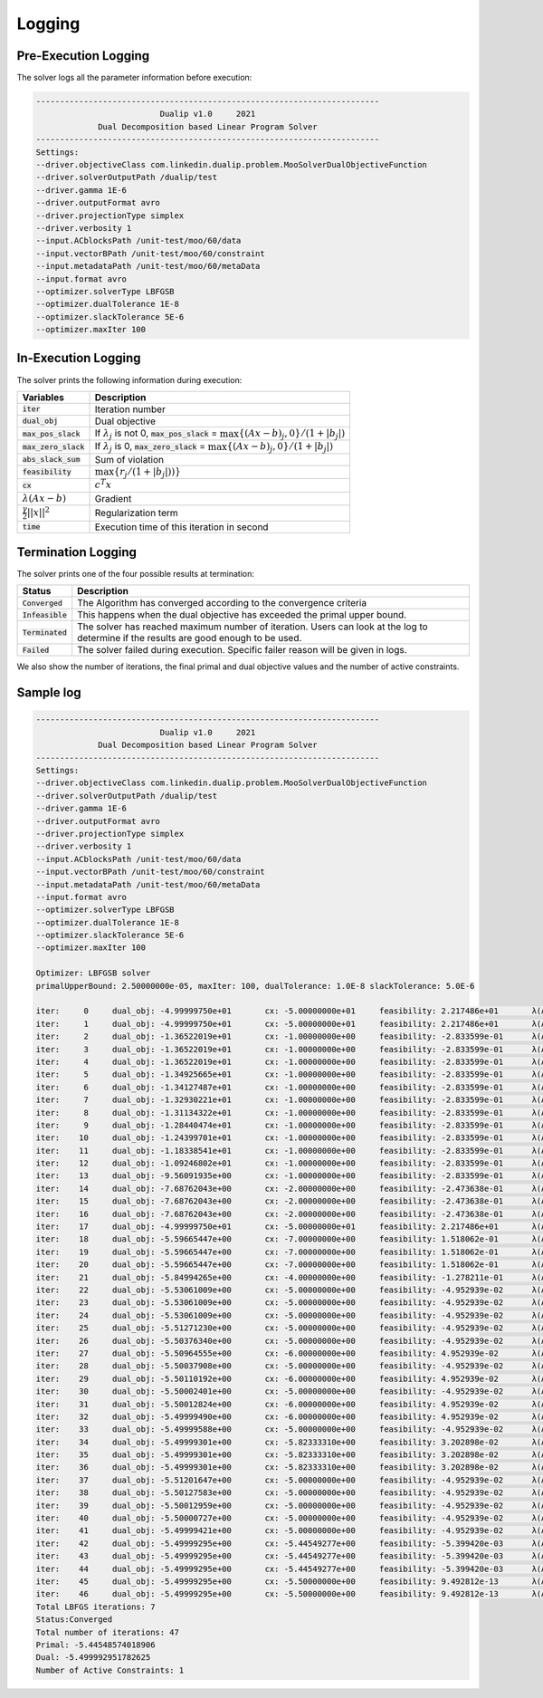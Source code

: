 .. _logging :

Logging
=======

Pre-Execution Logging
---------------------

The solver logs all the parameter information before execution:

.. code:: text

	------------------------------------------------------------------------
	                          Dualip v1.0     2021
	             Dual Decomposition based Linear Program Solver
	------------------------------------------------------------------------
	Settings:
	--driver.objectiveClass com.linkedin.dualip.problem.MooSolverDualObjectiveFunction
	--driver.solverOutputPath /dualip/test
	--driver.gamma 1E-6
	--driver.outputFormat avro
	--driver.projectionType simplex
	--driver.verbosity 1
	--input.ACblocksPath /unit-test/moo/60/data
	--input.vectorBPath /unit-test/moo/60/constraint
	--input.metadataPath /unit-test/moo/60/metaData
	--input.format avro
	--optimizer.solverType LBFGSB
	--optimizer.dualTolerance 1E-8
	--optimizer.slackTolerance 5E-6
	--optimizer.maxIter 100

In-Execution Logging
--------------------
The solver prints the following information during execution:

================================  ====================================================================================
Variables                         Description
================================  ====================================================================================
:code:`iter`                      Iteration number
:code:`dual_obj`                  Dual objective
:code:`max_pos_slack`             If :math:`\lambda_j` is not 0, :code:`max_pos_slack` = :math:`\max \{ (Ax-b)_j, 0 \} / (1 + |b_j|)`
:code:`max_zero_slack`            If :math:`\lambda_j` is 0, :code:`max_zero_slack` = :math:`\max\{ (Ax-b)_j, 0\} / (1 + |b_j|)`
:code:`abs_slack_sum`             Sum of violation
:code:`feasibility`               :math:`\max \{ r_j/(1 + |b_j|))\}`
:code:`cx`                        :math:`c^T x`
:math:`\lambda(Ax-b)`             Gradient
:math:`\frac{\gamma}{2}||x||^2`   Regularization term
:code:`time`                      Execution time of this iteration in second
================================  ====================================================================================

Termination Logging
-------------------

The solver prints one of the four possible results at termination:

================================  ====================================================================================
Status                            Description
================================  ====================================================================================
:code:`Converged`                 The Algorithm has converged according to the convergence criteria
:code:`Infeasible`                This happens when the dual objective has exceeded the primal upper bound.
:code:`Terminated`                The solver has reached maximum number of iteration. Users can look at the log to determine if the results are good enough to be used.
:code:`Failed`                    The solver failed during execution. Specific failer reason will be given in logs.
================================  ====================================================================================

We also show the number of iterations, the final primal and dual objective values and the number of active constraints.

Sample log
-----------------

.. code:: text

	------------------------------------------------------------------------
	                          Dualip v1.0     2021
	             Dual Decomposition based Linear Program Solver
	------------------------------------------------------------------------
	Settings:
	--driver.objectiveClass com.linkedin.dualip.problem.MooSolverDualObjectiveFunction
	--driver.solverOutputPath /dualip/test
	--driver.gamma 1E-6
	--driver.outputFormat avro
	--driver.projectionType simplex
	--driver.verbosity 1
	--input.ACblocksPath /unit-test/moo/60/data
	--input.vectorBPath /unit-test/moo/60/constraint
	--input.metadataPath /unit-test/moo/60/metaData
	--input.format avro
	--optimizer.solverType LBFGSB
	--optimizer.dualTolerance 1E-8
	--optimizer.slackTolerance 5E-6
	--optimizer.maxIter 100

	Optimizer: LBFGSB solver
	primalUpperBound: 2.50000000e-05, maxIter: 100, dualTolerance: 1.0E-8 slackTolerance: 5.0E-6

	iter:     0	dual_obj: -4.99999750e+01	cx: -5.00000000e+01	feasibility: 2.217486e+01	λ(Ax-b): 0.000000e+00	γ||x||/2: 2.500000e-05	max_pos_slack: -Infinity	max_zero_slack: 2.217486e+01	abs_slack_sum: 3.146621e+01	time(sec): 2.768
	iter:     1	dual_obj: -4.99999750e+01	cx: -5.00000000e+01	feasibility: 2.217486e+01	λ(Ax-b): 0.000000e+00	γ||x||/2: 2.500000e-05	max_pos_slack: -Infinity	max_zero_slack: 2.217486e+01	abs_slack_sum: 3.146621e+01	time(sec): 0.701
	iter:     2	dual_obj: -1.36522019e+01	cx: -1.00000000e+00	feasibility: -2.833599e-01	λ(Ax-b): -1.265221e+01	γ||x||/2: 5.400000e-06	max_pos_slack: 2.833599e-01	max_zero_slack: -Infinity	abs_slack_sum: 0.000000e+00	time(sec): 0.587
	iter:     3	dual_obj: -1.36522019e+01	cx: -1.00000000e+00	feasibility: -2.833599e-01	λ(Ax-b): -1.265221e+01	γ||x||/2: 5.400000e-06	max_pos_slack: 2.833599e-01	max_zero_slack: -Infinity	abs_slack_sum: 0.000000e+00	time(sec): 0.766
	iter:     4	dual_obj: -1.36522019e+01	cx: -1.00000000e+00	feasibility: -2.833599e-01	λ(Ax-b): -1.265221e+01	γ||x||/2: 5.400000e-06	max_pos_slack: 2.833599e-01	max_zero_slack: -Infinity	abs_slack_sum: 0.000000e+00	time(sec): 0.714
	iter:     5	dual_obj: -1.34925665e+01	cx: -1.00000000e+00	feasibility: -2.833599e-01	λ(Ax-b): -1.249257e+01	γ||x||/2: 5.400000e-06	max_pos_slack: 2.833599e-01	max_zero_slack: -Infinity	abs_slack_sum: 0.000000e+00	time(sec): 0.640
	iter:     6	dual_obj: -1.34127487e+01	cx: -1.00000000e+00	feasibility: -2.833599e-01	λ(Ax-b): -1.241275e+01	γ||x||/2: 5.400000e-06	max_pos_slack: 2.833599e-01	max_zero_slack: -Infinity	abs_slack_sum: 0.000000e+00	time(sec): 0.481
	iter:     7	dual_obj: -1.32930221e+01	cx: -1.00000000e+00	feasibility: -2.833599e-01	λ(Ax-b): -1.229303e+01	γ||x||/2: 5.400000e-06	max_pos_slack: 2.833599e-01	max_zero_slack: -Infinity	abs_slack_sum: 0.000000e+00	time(sec): 0.511
	iter:     8	dual_obj: -1.31134322e+01	cx: -1.00000000e+00	feasibility: -2.833599e-01	λ(Ax-b): -1.211344e+01	γ||x||/2: 5.400000e-06	max_pos_slack: 2.833599e-01	max_zero_slack: -Infinity	abs_slack_sum: 0.000000e+00	time(sec): 0.575
	iter:     9	dual_obj: -1.28440474e+01	cx: -1.00000000e+00	feasibility: -2.833599e-01	λ(Ax-b): -1.184405e+01	γ||x||/2: 5.400000e-06	max_pos_slack: 2.833599e-01	max_zero_slack: -Infinity	abs_slack_sum: 0.000000e+00	time(sec): 0.569
	iter:    10	dual_obj: -1.24399701e+01	cx: -1.00000000e+00	feasibility: -2.833599e-01	λ(Ax-b): -1.143998e+01	γ||x||/2: 5.400000e-06	max_pos_slack: 2.833599e-01	max_zero_slack: -Infinity	abs_slack_sum: 0.000000e+00	time(sec): 0.585
	iter:    11	dual_obj: -1.18338541e+01	cx: -1.00000000e+00	feasibility: -2.833599e-01	λ(Ax-b): -1.083386e+01	γ||x||/2: 5.400000e-06	max_pos_slack: 2.833599e-01	max_zero_slack: -Infinity	abs_slack_sum: 0.000000e+00	time(sec): 0.563
	iter:    12	dual_obj: -1.09246802e+01	cx: -1.00000000e+00	feasibility: -2.833599e-01	λ(Ax-b): -9.924686e+00	γ||x||/2: 5.400000e-06	max_pos_slack: 2.833599e-01	max_zero_slack: -Infinity	abs_slack_sum: 0.000000e+00	time(sec): 1.562
	iter:    13	dual_obj: -9.56091935e+00	cx: -1.00000000e+00	feasibility: -2.833599e-01	λ(Ax-b): -8.560925e+00	γ||x||/2: 5.400000e-06	max_pos_slack: 2.833599e-01	max_zero_slack: -Infinity	abs_slack_sum: 0.000000e+00	time(sec): 0.509
	iter:    14	dual_obj: -7.68762043e+00	cx: -2.00000000e+00	feasibility: -2.473638e-01	λ(Ax-b): -5.687626e+00	γ||x||/2: 5.800000e-06	max_pos_slack: 2.473638e-01	max_zero_slack: -Infinity	abs_slack_sum: 0.000000e+00	time(sec): 0.475
	iter:    15	dual_obj: -7.68762043e+00	cx: -2.00000000e+00	feasibility: -2.473638e-01	λ(Ax-b): -5.687626e+00	γ||x||/2: 5.800000e-06	max_pos_slack: 2.473638e-01	max_zero_slack: -Infinity	abs_slack_sum: 0.000000e+00	time(sec): 0.681
	iter:    16	dual_obj: -7.68762043e+00	cx: -2.00000000e+00	feasibility: -2.473638e-01	λ(Ax-b): -5.687626e+00	γ||x||/2: 5.800000e-06	max_pos_slack: 2.473638e-01	max_zero_slack: -Infinity	abs_slack_sum: 0.000000e+00	time(sec): 0.482
	iter:    17	dual_obj: -4.99999750e+01	cx: -5.00000000e+01	feasibility: 2.217486e+01	λ(Ax-b): 0.000000e+00	γ||x||/2: 2.500000e-05	max_pos_slack: -Infinity	max_zero_slack: 2.217486e+01	abs_slack_sum: 3.146621e+01	time(sec): 0.529
	iter:    18	dual_obj: -5.59665447e+00	cx: -7.00000000e+00	feasibility: 1.518062e-01	λ(Ax-b): 1.403338e+00	γ||x||/2: 7.800000e-06	max_pos_slack: 1.518062e-01	max_zero_slack: -Infinity	abs_slack_sum: 2.154136e-01	time(sec): 0.553
	iter:    19	dual_obj: -5.59665447e+00	cx: -7.00000000e+00	feasibility: 1.518062e-01	λ(Ax-b): 1.403338e+00	γ||x||/2: 7.800000e-06	max_pos_slack: 1.518062e-01	max_zero_slack: -Infinity	abs_slack_sum: 2.154136e-01	time(sec): 0.630
	iter:    20	dual_obj: -5.59665447e+00	cx: -7.00000000e+00	feasibility: 1.518062e-01	λ(Ax-b): 1.403338e+00	γ||x||/2: 7.800000e-06	max_pos_slack: 1.518062e-01	max_zero_slack: -Infinity	abs_slack_sum: 2.154136e-01	time(sec): 0.511
	iter:    21	dual_obj: -5.84994265e+00	cx: -4.00000000e+00	feasibility: -1.278211e-01	λ(Ax-b): -1.849949e+00	γ||x||/2: 6.600000e-06	max_pos_slack: 1.278211e-01	max_zero_slack: -Infinity	abs_slack_sum: 0.000000e+00	time(sec): 0.548
	iter:    22	dual_obj: -5.53061009e+00	cx: -5.00000000e+00	feasibility: -4.952939e-02	λ(Ax-b): -5.306171e-01	γ||x||/2: 7.000000e-06	max_pos_slack: 4.952939e-02	max_zero_slack: -Infinity	abs_slack_sum: 0.000000e+00	time(sec): 0.557
	iter:    23	dual_obj: -5.53061009e+00	cx: -5.00000000e+00	feasibility: -4.952939e-02	λ(Ax-b): -5.306171e-01	γ||x||/2: 7.000000e-06	max_pos_slack: 4.952939e-02	max_zero_slack: -Infinity	abs_slack_sum: 0.000000e+00	time(sec): 0.597
	iter:    24	dual_obj: -5.53061009e+00	cx: -5.00000000e+00	feasibility: -4.952939e-02	λ(Ax-b): -5.306171e-01	γ||x||/2: 7.000000e-06	max_pos_slack: 4.952939e-02	max_zero_slack: -Infinity	abs_slack_sum: 0.000000e+00	time(sec): 0.631
	iter:    25	dual_obj: -5.51271230e+00	cx: -5.00000000e+00	feasibility: -4.952939e-02	λ(Ax-b): -5.127193e-01	γ||x||/2: 7.000000e-06	max_pos_slack: 4.952939e-02	max_zero_slack: -Infinity	abs_slack_sum: 0.000000e+00	time(sec): 0.701
	iter:    26	dual_obj: -5.50376340e+00	cx: -5.00000000e+00	feasibility: -4.952939e-02	λ(Ax-b): -5.037704e-01	γ||x||/2: 7.000000e-06	max_pos_slack: 4.952939e-02	max_zero_slack: -Infinity	abs_slack_sum: 0.000000e+00	time(sec): 0.574
	iter:    27	dual_obj: -5.50964555e+00	cx: -6.00000000e+00	feasibility: 4.952939e-02	λ(Ax-b): 4.903471e-01	γ||x||/2: 7.400000e-06	max_pos_slack: 4.952939e-02	max_zero_slack: -Infinity	abs_slack_sum: 7.028239e-02	time(sec): 0.697
	iter:    28	dual_obj: -5.50037908e+00	cx: -5.00000000e+00	feasibility: -4.952939e-02	λ(Ax-b): -5.003861e-01	γ||x||/2: 7.000000e-06	max_pos_slack: 4.952939e-02	max_zero_slack: -Infinity	abs_slack_sum: 0.000000e+00	time(sec): 0.580
	iter:    29	dual_obj: -5.50110192e+00	cx: -6.00000000e+00	feasibility: 4.952939e-02	λ(Ax-b): 4.988907e-01	γ||x||/2: 7.400000e-06	max_pos_slack: 4.952939e-02	max_zero_slack: -Infinity	abs_slack_sum: 7.028239e-02	time(sec): 0.441
	iter:    30	dual_obj: -5.50002401e+00	cx: -5.00000000e+00	feasibility: -4.952939e-02	λ(Ax-b): -5.000310e-01	γ||x||/2: 7.000000e-06	max_pos_slack: 4.952939e-02	max_zero_slack: -Infinity	abs_slack_sum: 0.000000e+00	time(sec): 0.536
	iter:    31	dual_obj: -5.50012824e+00	cx: -6.00000000e+00	feasibility: 4.952939e-02	λ(Ax-b): 4.998644e-01	γ||x||/2: 7.400000e-06	max_pos_slack: 4.952939e-02	max_zero_slack: -Infinity	abs_slack_sum: 7.028239e-02	time(sec): 0.493
	iter:    32	dual_obj: -5.49999490e+00	cx: -6.00000000e+00	feasibility: 4.952939e-02	λ(Ax-b): 4.999977e-01	γ||x||/2: 7.400000e-06	max_pos_slack: 4.952939e-02	max_zero_slack: -Infinity	abs_slack_sum: 7.028239e-02	time(sec): 0.451
	iter:    33	dual_obj: -5.49999588e+00	cx: -5.00000000e+00	feasibility: -4.952939e-02	λ(Ax-b): -5.000029e-01	γ||x||/2: 7.000000e-06	max_pos_slack: 4.952939e-02	max_zero_slack: -Infinity	abs_slack_sum: 0.000000e+00	time(sec): 0.387
	iter:    34	dual_obj: -5.49999301e+00	cx: -5.82333310e+00	feasibility: 3.202898e-02	λ(Ax-b): 3.233328e-01	γ||x||/2: 7.242060e-06	max_pos_slack: 3.202898e-02	max_zero_slack: -Infinity	abs_slack_sum: 4.544925e-02	time(sec): 0.374
	iter:    35	dual_obj: -5.49999301e+00	cx: -5.82333310e+00	feasibility: 3.202898e-02	λ(Ax-b): 3.233328e-01	γ||x||/2: 7.242060e-06	max_pos_slack: 3.202898e-02	max_zero_slack: -Infinity	abs_slack_sum: 4.544925e-02	time(sec): 0.693
	iter:    36	dual_obj: -5.49999301e+00	cx: -5.82333310e+00	feasibility: 3.202898e-02	λ(Ax-b): 3.233328e-01	γ||x||/2: 7.242060e-06	max_pos_slack: 3.202898e-02	max_zero_slack: -Infinity	abs_slack_sum: 4.544925e-02	time(sec): 0.422
	iter:    37	dual_obj: -5.51201647e+00	cx: -5.00000000e+00	feasibility: -4.952939e-02	λ(Ax-b): -5.120235e-01	γ||x||/2: 7.000000e-06	max_pos_slack: 4.952939e-02	max_zero_slack: -Infinity	abs_slack_sum: 0.000000e+00	time(sec): 0.477
	iter:    38	dual_obj: -5.50127583e+00	cx: -5.00000000e+00	feasibility: -4.952939e-02	λ(Ax-b): -5.012828e-01	γ||x||/2: 7.000000e-06	max_pos_slack: 4.952939e-02	max_zero_slack: -Infinity	abs_slack_sum: 0.000000e+00	time(sec): 0.489
	iter:    39	dual_obj: -5.50012959e+00	cx: -5.00000000e+00	feasibility: -4.952939e-02	λ(Ax-b): -5.001366e-01	γ||x||/2: 7.000000e-06	max_pos_slack: 4.952939e-02	max_zero_slack: -Infinity	abs_slack_sum: 0.000000e+00	time(sec): 0.608
	iter:    40	dual_obj: -5.50000727e+00	cx: -5.00000000e+00	feasibility: -4.952939e-02	λ(Ax-b): -5.000143e-01	γ||x||/2: 7.000000e-06	max_pos_slack: 4.952939e-02	max_zero_slack: -Infinity	abs_slack_sum: 0.000000e+00	time(sec): 0.847
	iter:    41	dual_obj: -5.49999421e+00	cx: -5.00000000e+00	feasibility: -4.952939e-02	λ(Ax-b): -5.000012e-01	γ||x||/2: 7.000000e-06	max_pos_slack: 4.952939e-02	max_zero_slack: -Infinity	abs_slack_sum: 0.000000e+00	time(sec): 0.541
	iter:    42	dual_obj: -5.49999295e+00	cx: -5.44549277e+00	feasibility: -5.399420e-03	λ(Ax-b): -5.450721e-02	γ||x||/2: 7.029980e-06	max_pos_slack: 5.399420e-03	max_zero_slack: -Infinity	abs_slack_sum: 0.000000e+00	time(sec): 0.537
	iter:    43	dual_obj: -5.49999295e+00	cx: -5.44549277e+00	feasibility: -5.399420e-03	λ(Ax-b): -5.450721e-02	γ||x||/2: 7.029980e-06	max_pos_slack: 5.399420e-03	max_zero_slack: -Infinity	abs_slack_sum: 0.000000e+00	time(sec): 0.523
	iter:    44	dual_obj: -5.49999295e+00	cx: -5.44549277e+00	feasibility: -5.399420e-03	λ(Ax-b): -5.450721e-02	γ||x||/2: 7.029980e-06	max_pos_slack: 5.399420e-03	max_zero_slack: -Infinity	abs_slack_sum: 0.000000e+00	time(sec): 0.548
	iter:    45	dual_obj: -5.49999295e+00	cx: -5.50000000e+00	feasibility: 9.492812e-13	λ(Ax-b): 9.583005e-12	γ||x||/2: 7.050000e-06	max_pos_slack: 9.492812e-13	max_zero_slack: -Infinity	abs_slack_sum: 1.347034e-12	time(sec): 0.580
	iter:    46	dual_obj: -5.49999295e+00	cx: -5.50000000e+00	feasibility: 9.492812e-13	λ(Ax-b): 9.583005e-12	γ||x||/2: 7.050000e-06	max_pos_slack: 9.492812e-13	max_zero_slack: -Infinity	abs_slack_sum: 1.347034e-12	time(sec): 0.570
	Total LBFGS iterations: 7
	Status:Converged
	Total number of iterations: 47
	Primal: -5.44548574018906
	Dual: -5.499992951782625
	Number of Active Constraints: 1
